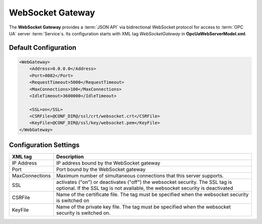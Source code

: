 WebSocket Gateway
=================

The **WebSocket Gateway** provides a :term:`JSON API` via bidirectional WebSocket protocol for access to :term:`OPC UA` server :term:`Service`\ s.
Its configuration starts with XML tag *WebSocketGateway* in **OpcUaWebServerModel.xml**.

Default Configuration
---------------------

.. code-block:: xml

  <WebGateway>
      <Address>0.0.0.0</Address>
      <Port>8082</Port>
      <RequestTimeout>5000</RequestTimeout>
      <MaxConnections>100</MaxConnections>
      <IdleTimeout>3600000</IdleTimeout>

      <SSL>on</SSL>
      <CSRFile>@CONF_DIR@/ssl/crt/websocket.crt</CSRFile>
      <KeyFile>@CONF_DIR@/ssl/key/websocket.pem</KeyFile>
  </WebGateway>

Configuration Settings
----------------------

+--------------------------------+-------------------------------------------------------------+
| XML tag                        | Description                                                 |
+================================+=============================================================+
| IP Address                     | IP address bound by the WebSocket gateway                   |
+--------------------------------+-------------------------------------------------------------+
| Port                           | Port bound by the WebSocket gateway                         |
+--------------------------------+-------------------------------------------------------------+
| MaxConnections                 | Maximum number of simultaneous connections that this server |
|                                | supports.                                                   |
+--------------------------------+-------------------------------------------------------------+
| SSL                            | activates ("on") or deactivates ("off") the websocket       |
|                                | security. The SSL tag is optional. If the SSL tag is not    |
|                                | available, the websocket security is deactivated            |
+--------------------------------+-------------------------------------------------------------+
| CSRFile                        | Name of the certificate file. The tag must be specified     |
|                                | when the websocket security is switched on                  |
+--------------------------------+-------------------------------------------------------------+
| KeyFile                        | Name of the private key file. The tag must be specified     |
|                                | when the websocket security is switched on.                 |
+--------------------------------+-------------------------------------------------------------+
